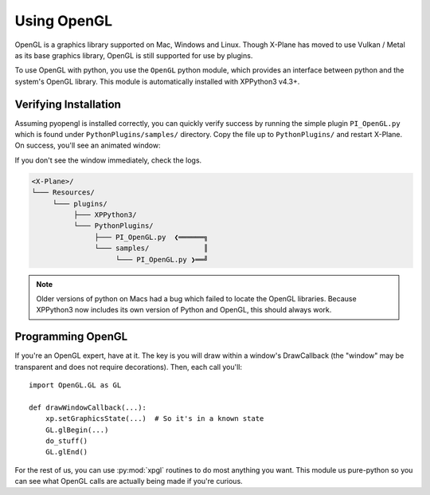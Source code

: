 Using OpenGL
============

OpenGL is a graphics library supported on Mac, Windows and Linux. Though X-Plane has moved to use
Vulkan / Metal as its base graphics library, OpenGL is still supported for use by plugins.

To use OpenGL with python, you use the ``OpenGL`` python module, which provides an interface between python
and the system's OpenGL library. This module is automatically installed with XPPython3 v4.3+.


Verifying Installation
----------------------

.. image:: /images/opengl.gif
   :align: right        

Assuming pyopengl is installed correctly, you can quickly verify success by running the simple plugin ``PI_OpenGL.py`` which
is found under ``PythonPlugins/samples/`` directory. Copy the file up to ``PythonPlugins/`` and restart X-Plane. On success,
you'll see an animated window:

If you don't see the window immediately, check the logs.

.. code-block:: none

  <X-Plane>/
  └─── Resources/
       └─── plugins/
            ├─── XPPython3/
            └─── PythonPlugins/
                 ├─── PI_OpenGL.py  ❮══════╗
                 └─── samples/             ║
                      └─── PI_OpenGL.py ❯══╝

.. Note::

  Older versions of python on Macs had a bug which failed to locate the OpenGL libraries. Because
  XPPython3 now includes its own version of Python and OpenGL, this should always work.

Programming OpenGL
------------------

If you're an OpenGL expert, have at it. The key is you will draw within a window's DrawCallback (the "window"
may be transparent and does not require decorations). Then, each call you'll::

  import OpenGL.GL as GL

  def drawWindowCallback(...):
      xp.setGraphicsState(...)  # So it's in a known state
      GL.glBegin(...)
      do_stuff()
      GL.glEnd()

For the rest of us, you can use :py:mod:`xpgl` routines to do most anything you want. This module us pure-python
so you can see what OpenGL calls are actually being made if you're curious.

